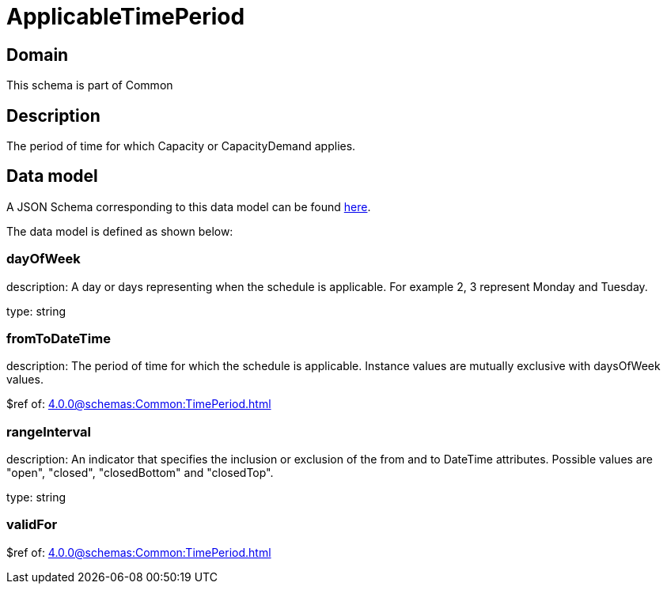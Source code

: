 = ApplicableTimePeriod

[#domain]
== Domain

This schema is part of Common

[#description]
== Description

The period of time for which Capacity or CapacityDemand applies.


[#data_model]
== Data model

A JSON Schema corresponding to this data model can be found https://tmforum.org[here].

The data model is defined as shown below:


=== dayOfWeek
description: A day or days representing when the schedule is applicable. For example 2, 3 represent Monday and Tuesday.

type: string


=== fromToDateTime
description: The period of time for which the schedule is applicable. 
Instance values are mutually exclusive with daysOfWeek values.

$ref of: xref:4.0.0@schemas:Common:TimePeriod.adoc[]


=== rangeInterval
description: An indicator that specifies the inclusion or exclusion of the from and to DateTime attributes. 
Possible values are &quot;open&quot;, &quot;closed&quot;, &quot;closedBottom&quot; and &quot;closedTop&quot;.

type: string


=== validFor
$ref of: xref:4.0.0@schemas:Common:TimePeriod.adoc[]


